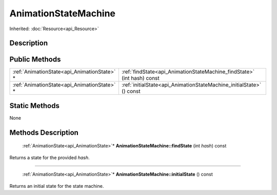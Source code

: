 .. _api_AnimationStateMachine:

AnimationStateMachine
=====================

Inherited: :doc:`Resource<api_Resource>`

.. _api_AnimationStateMachine_description:

Description
-----------



.. _api_AnimationStateMachine_public:

Public Methods
--------------

+----------------------------------------------+-------------------------------------------------------------------------+
|  :ref:`AnimationState<api_AnimationState>` * | :ref:`findState<api_AnimationStateMachine_findState>` (int  hash) const |
+----------------------------------------------+-------------------------------------------------------------------------+
|  :ref:`AnimationState<api_AnimationState>` * | :ref:`initialState<api_AnimationStateMachine_initialState>` () const    |
+----------------------------------------------+-------------------------------------------------------------------------+



.. _api_AnimationStateMachine_static:

Static Methods
--------------

None

.. _api_AnimationStateMachine_methods:

Methods Description
-------------------

.. _api_AnimationStateMachine_findState:

 :ref:`AnimationState<api_AnimationState>`* **AnimationStateMachine::findState** (int  *hash*) const

Returns a state for the provided *hash*.

----

.. _api_AnimationStateMachine_initialState:

 :ref:`AnimationState<api_AnimationState>`* **AnimationStateMachine::initialState** () const

Returns an initial state for the state machine.


